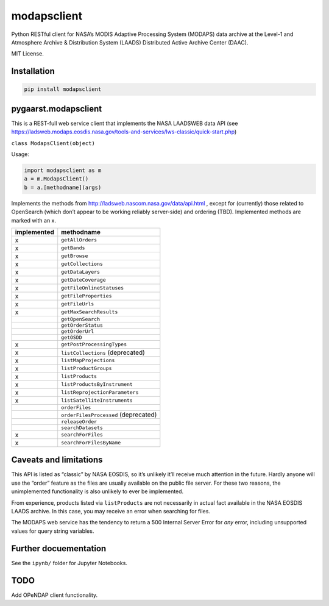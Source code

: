 modapsclient
============

Python RESTful client for NASA’s MODIS Adaptive Processing System
(MODAPS) data archive at the Level-1 and Atmosphere Archive &
Distribution System (LAADS) Distributed Active Archive Center (DAAC).

MIT License.

Installation
------------

.. code:: python

	pip install modapsclient

pygaarst.modapsclient
---------------------

This is a REST-full web service client that implements the NASA LAADSWEB
data API (see
https://ladsweb.modaps.eosdis.nasa.gov/tools-and-services/lws-classic/quick-start.php)

``class ModapsClient(object)``

Usage:

.. code:: python

    import modapsclient as m
    a = m.ModapsClient()
    b = a.[methodname](args)

Implements the methods from http://ladsweb.nascom.nasa.gov/data/api.html
, except for (currently) those related to OpenSearch (which don’t appear
to be working reliably server-side) and ordering (TBD). Implemented
methods are marked with an x.

+-------------+--------------------------------------+
| implemented | methodname                           |
+=============+======================================+
| x           | ``getAllOrders``                     |
+-------------+--------------------------------------+
| x           | ``getBands``                         |
+-------------+--------------------------------------+
| x           | ``getBrowse``                        |
+-------------+--------------------------------------+
| x           | ``getCollections``                   |
+-------------+--------------------------------------+
| x           | ``getDataLayers``                    |
+-------------+--------------------------------------+
| x           | ``getDateCoverage``                  |
+-------------+--------------------------------------+
| x           | ``getFileOnlineStatuses``            |
+-------------+--------------------------------------+
| x           | ``getFileProperties``                |
+-------------+--------------------------------------+
| x           | ``getFileUrls``                      |
+-------------+--------------------------------------+
| x           | ``getMaxSearchResults``              |
+-------------+--------------------------------------+
|             | ``getOpenSearch``                    |
+-------------+--------------------------------------+
|             | ``getOrderStatus``                   |
+-------------+--------------------------------------+
|             | ``getOrderUrl``                      |
+-------------+--------------------------------------+
|             | ``getOSDD``                          |
+-------------+--------------------------------------+
| x           | ``getPostProcessingTypes``           |
+-------------+--------------------------------------+
| x           | ``listCollections`` (deprecated)     |
+-------------+--------------------------------------+
| x           | ``listMapProjections``               |
+-------------+--------------------------------------+
| x           | ``listProductGroups``                |
+-------------+--------------------------------------+
| x           | ``listProducts``                     |
+-------------+--------------------------------------+
| x           | ``listProductsByInstrument``         |
+-------------+--------------------------------------+
| x           | ``listReprojectionParameters``       |
+-------------+--------------------------------------+
| x           | ``listSatelliteInstruments``         |
+-------------+--------------------------------------+
|             | ``orderFiles``                       |
+-------------+--------------------------------------+
|             | ``orderFilesProcessed`` (deprecated) |
+-------------+--------------------------------------+
|             | ``releaseOrder``                     |
+-------------+--------------------------------------+
|             | ``searchDatasets``                   |
+-------------+--------------------------------------+
| x           | ``searchForFiles``                   |
+-------------+--------------------------------------+
| x           | ``searchForFilesByName``             |
+-------------+--------------------------------------+

Caveats and limitations
-----------------------

This API is listed as “classic” by NASA EOSDIS, so it’s unlikely it’ll
receive much attention in the future. Hardly anyone will use the “order”
feature as the files are usually available on the public file server.
For these two reasons, the unimplemented functionality is also unlikely
to ever be implemented.

From experience, products listed via ``listProducts``  are not 
necessarily in actual fact available in the NASA EOSDIS LAADS archive. 
In this case, you may receive an error when searching for files. 

The MODAPS web service has the tendency to return a 500 Internal Server
Error for *any* error, including unsupported values for query string variables.

Further docuementation
----------------------

See the ``ipynb/`` folder for Jupyter Notebooks.

TODO
----

Add OPeNDAP client functionality.
